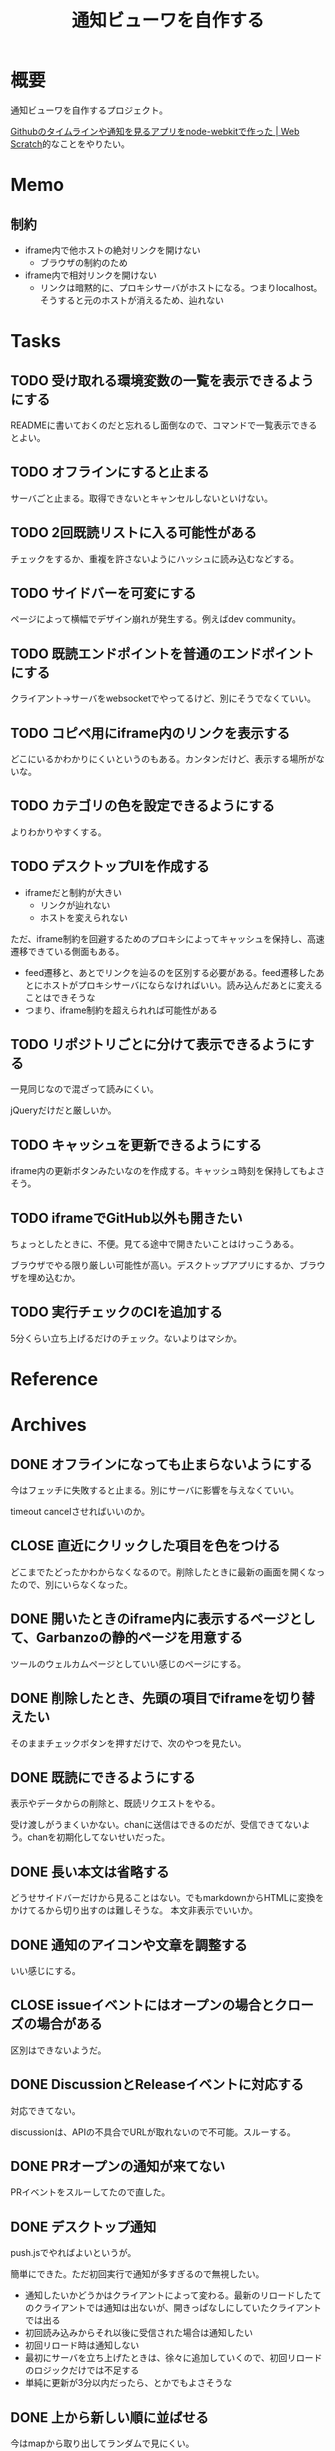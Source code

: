 :PROPERTIES:
:ID:       251a3a5b-2c98-453f-a680-4bf79b16ea22
:mtime:    20241102214533
:ctime:    20230610121558
:END:
#+title: 通知ビューワを自作する

* 概要
通知ビューワを自作するプロジェクト。

[[https://efcl.info/2014/0430/res3872/][Githubのタイムラインや通知を見るアプリをnode-webkitで作った | Web Scratch]]的なことをやりたい。

* Memo
** 制約
- iframe内で他ホストの絶対リンクを開けない
  - ブラウザの制約のため
- iframe内で相対リンクを開けない
  - リンクは暗黙的に、プロキシサーバがホストになる。つまりlocalhost。そうすると元のホストが消えるため、辿れない
* Tasks
** TODO 受け取れる環境変数の一覧を表示できるようにする
READMEに書いておくのだと忘れるし面倒なので、コマンドで一覧表示できるとよい。
** TODO オフラインにすると止まる
サーバごと止まる。取得できないとキャンセルしないといけない。
** TODO 2回既読リストに入る可能性がある
チェックをするか、重複を許さないようにハッシュに読み込むなどする。
** TODO サイドバーを可変にする
:LOGBOOK:
CLOCK: [2023-06-18 Sun 17:37]--[2023-06-18 Sun 18:02] =>  0:25
CLOCK: [2023-06-18 Sun 17:04]--[2023-06-18 Sun 17:29] =>  0:25
:END:
ページによって横幅でデザイン崩れが発生する。例えばdev community。
** TODO 既読エンドポイントを普通のエンドポイントにする
クライアント→サーバをwebsocketでやってるけど、別にそうでなくていい。
** TODO コピペ用にiframe内のリンクを表示する
どこにいるかわかりにくいというのもある。カンタンだけど、表示する場所がないな。
** TODO カテゴリの色を設定できるようにする
よりわかりやすくする。
** TODO デスクトップUIを作成する
:LOGBOOK:
CLOCK: [2023-06-12 Mon 23:19]--[2023-06-12 Mon 23:44] =>  0:25
CLOCK: [2023-06-10 Sat 15:13]--[2023-06-10 Sat 15:38] =>  0:25
CLOCK: [2023-06-10 Sat 14:25]--[2023-06-10 Sat 14:50] =>  0:25
CLOCK: [2023-06-10 Sat 13:32]--[2023-06-10 Sat 13:57] =>  0:25
CLOCK: [2023-06-10 Sat 12:52]--[2023-06-10 Sat 13:17] =>  0:25
CLOCK: [2023-06-10 Sat 12:18]--[2023-06-10 Sat 12:43] =>  0:25
:END:

- iframeだと制約が大きい
  - リンクが辿れない
  - ホストを変えられない

ただ、iframe制約を回避するためのプロキシによってキャッシュを保持し、高速遷移できている側面もある。

- feed遷移と、あとでリンクを辿るのを区別する必要がある。feed遷移したあとにホストがプロキシサーバにならなければいい。読み込んだあとに変えることはできそうな
- つまり、iframe制約を超えられれば可能性がある

** TODO リポジトリごとに分けて表示できるようにする
一見同じなので混ざって読みにくい。

jQueryだけだと厳しいか。

** TODO キャッシュを更新できるようにする
iframe内の更新ボタンみたいなのを作成する。キャッシュ時刻を保持してもよさそう。
** TODO iframeでGitHub以外も開きたい
:LOGBOOK:
CLOCK: [2023-06-06 Tue 23:05]--[2023-06-06 Tue 23:30] =>  0:25
CLOCK: [2023-06-06 Tue 22:38]--[2023-06-06 Tue 23:03] =>  0:25
:END:
ちょっとしたときに、不便。見てる途中で開きたいことはけっこうある。

ブラウザでやる限り厳しい可能性が高い。デスクトップアプリにするか、ブラウザを埋め込むか。
** TODO 実行チェックのCIを追加する
5分くらい立ち上げるだけのチェック。ないよりはマシか。
* Reference
* Archives
** DONE オフラインになっても止まらないようにする
CLOSED: [2023-06-10 Sat 10:32]
今はフェッチに失敗すると止まる。別にサーバに影響を与えなくていい。

timeout cancelさせればいいのか。
** CLOSE 直近にクリックした項目を色をつける
CLOSED: [2023-06-06 Tue 01:27]

どこまでたどったかわからなくなるので。削除したときに最新の画面を開くなったので、別にいらなくなった。
** DONE 開いたときのiframe内に表示するページとして、Garbanzoの静的ページを用意する
CLOSED: [2023-06-06 Tue 01:26]
:LOGBOOK:
CLOCK: [2023-06-05 Mon 23:08]--[2023-06-05 Mon 23:33] =>  0:25
CLOCK: [2023-06-05 Mon 08:19]--[2023-06-05 Mon 08:45] =>  0:26
:END:
ツールのウェルカムページとしていい感じのページにする。
** DONE 削除したとき、先頭の項目でiframeを切り替えたい
CLOSED: [2023-06-06 Tue 01:26]
:LOGBOOK:
CLOCK: [2023-06-06 Tue 00:26]--[2023-06-06 Tue 00:51] =>  0:25
CLOCK: [2023-06-06 Tue 00:01]--[2023-06-06 Tue 00:26] =>  0:25
:END:
そのままチェックボタンを押すだけで、次のやつを見たい。
** DONE 既読にできるようにする
CLOSED: [2023-06-05 Mon 08:21]
:LOGBOOK:
CLOCK: [2023-06-05 Mon 00:11]--[2023-06-05 Mon 00:36] =>  0:25
CLOCK: [2023-06-04 Sun 23:45]--[2023-06-05 Mon 00:10] =>  0:25
CLOCK: [2023-06-04 Sun 23:14]--[2023-06-04 Sun 23:39] =>  0:25
CLOCK: [2023-06-04 Sun 22:49]--[2023-06-04 Sun 23:14] =>  0:25
CLOCK: [2023-06-04 Sun 22:22]--[2023-06-04 Sun 22:47] =>  0:25
CLOCK: [2023-06-04 Sun 11:27]--[2023-06-04 Sun 11:52] =>  0:25
:END:
表示やデータからの削除と、既読リクエストをやる。

受け渡しがうまくいかない。chanに送信はできるのだが、受信できてないよう。chanを初期化してないせいだった。
** DONE 長い本文は省略する
CLOSED: [2023-06-04 Sun 02:03]
:LOGBOOK:
CLOCK: [2023-06-04 Sun 01:32]--[2023-06-04 Sun 01:57] =>  0:25
:END:
どうせサイドバーだけから見ることはない。でもmarkdownからHTMLに変換をかけてるから切り出すのは難しそうな。
本文非表示でいいか。
** DONE 通知のアイコンや文章を調整する
CLOSED: [2023-06-04 Sun 02:03]
いい感じにする。
** CLOSE issueイベントにはオープンの場合とクローズの場合がある
CLOSED: [2023-06-04 Sun 02:03]
区別はできないようだ。
** DONE DiscussionとReleaseイベントに対応する
CLOSED: [2023-06-04 Sun 01:19]
:LOGBOOK:
CLOCK: [2023-06-04 Sun 01:02]--[2023-06-04 Sun 01:19] =>  0:17
CLOCK: [2023-06-03 Sat 23:34]--[2023-06-03 Sat 23:59] =>  0:25
CLOCK: [2023-06-03 Sat 23:03]--[2023-06-03 Sat 23:28] =>  0:25
:END:
対応できてない。

discussionは、APIの不具合でURLが取れないので不可能。スルーする。
** DONE PRオープンの通知が来てない
CLOSED: [2023-06-04 Sun 02:02]
:LOGBOOK:
CLOCK: [2023-06-03 Sat 22:38]--[2023-06-03 Sat 23:03] =>  0:25
CLOCK: [2023-06-03 Sat 22:13]--[2023-06-03 Sat 22:38] =>  0:25
:END:

PRイベントをスルーしてたので直した。
** DONE デスクトップ通知
CLOSED: [2023-06-03 Sat 22:15]
:LOGBOOK:
CLOCK: [2023-06-03 Sat 21:44]--[2023-06-03 Sat 22:09] =>  0:25
CLOCK: [2023-06-03 Sat 19:44]--[2023-06-03 Sat 20:09] =>  0:25
CLOCK: [2023-06-03 Sat 19:19]--[2023-06-03 Sat 19:44] =>  0:25
CLOCK: [2023-06-03 Sat 18:54]--[2023-06-03 Sat 19:19] =>  0:25
:END:
push.jsでやればよいというが。

簡単にできた。ただ初回実行で通知が多すぎるので無視したい。

- 通知したいかどうかはクライアントによって変わる。最新のリロードしたてのクライアントでは通知は出ないが、開きっぱなしにしていたクライアントでは出る
- 初回読み込みからそれ以後に受信された場合は通知したい
- 初回リロード時は通知しない
- 最初にサーバを立ち上げたときは、徐々に追加していくので、初回リロードのロジックだけでは不足する
- 単純に更新が3分以内だったら、とかでもよさそうな
** DONE 上から新しい順に並ばせる
CLOSED: [2023-06-03 Sat 18:54]
:LOGBOOK:
CLOCK: [2023-06-03 Sat 18:19]--[2023-06-03 Sat 18:44] =>  0:25
CLOCK: [2023-06-03 Sat 17:47]--[2023-06-03 Sat 18:12] =>  0:25
CLOCK: [2023-06-03 Sat 17:13]--[2023-06-03 Sat 17:38] =>  0:25
:END:
今はmapから取り出してランダムで見にくい。

map型のroom.eventsで一覧を持っている。これはかぶりを防ぐためmap型にしている。eventsから、各クライアントのdoneにないものをwebsocketに書き込む。
** DONE commentとissue openの処理を共通化する
CLOSED: [2023-06-03 Sat 15:41]
:LOGBOOK:
CLOCK: [2023-06-03 Sat 15:36]--[2023-06-03 Sat 15:41] =>  0:05
CLOCK: [2023-06-03 Sat 15:10]--[2023-06-03 Sat 15:35] =>  0:25
:END:
できるところが多くある。
** DONE eventにタイプフィールドを追加する
CLOSED: [2023-06-03 Sat 12:03]
パッと見でわかりやすい。
:LOGBOOK:
CLOCK: [2023-06-03 Sat 11:11]--[2023-06-03 Sat 11:36] =>  0:25
:END:

タイプというか、タグ的な使い方か。
** DONE 競合する
CLOSED: [2023-06-03 Sat 11:01]
:LOGBOOK:
CLOCK: [2023-06-03 Sat 10:44]--[2023-06-03 Sat 11:01] =>  0:17
CLOCK: [2023-06-03 Sat 10:18]--[2023-06-03 Sat 10:43] =>  0:25
CLOCK: [2023-06-03 Sat 09:53]--[2023-06-03 Sat 10:18] =>  0:25
:END:
まだpanicすることがある。
** DONE クライアントが増えると競合する
CLOSED: [2023-06-03 Sat 02:21]
消えたクライアントは消す。

コネクションの切断をサーバ側で見て、終了させる。切断とはつまり、websocketへの書き込みが失敗したとき。そのときハンドラのコネクションキープの無限ループを終了させ、deferで削除チャンネルに追加する、という処理。
** DONE 無限ループで通知取得する
CLOSED: [2023-06-03 Sat 02:19]
:LOGBOOK:
CLOCK: [2023-06-03 Sat 01:32]--[2023-06-03 Sat 01:57] =>  0:25
CLOCK: [2023-06-03 Sat 00:09]--[2023-06-03 Sat 00:34] =>  0:25
CLOCK: [2023-06-02 Fri 23:13]--[2023-06-02 Fri 23:38] =>  0:25
CLOCK: [2023-06-02 Fri 22:40]--[2023-06-02 Fri 23:05] =>  0:25
:END:
リアルタイムに通知を取得できるようにする。今は起動時にやってるだけ。

やるためには、無駄にリクエストしないロジックが必要になる。ストアに存在していれば、リクエストしないというような。
** DONE 無限ループでキャッシュ取得する
CLOSED: [2023-06-03 Sat 02:19]
通知取得と同様に。
** DONE 通知が少ないことがある
CLOSED: [2023-06-02 Fri 22:30]
:LOGBOOK:
CLOCK: [2023-06-02 Fri 21:35]--[2023-06-02 Fri 22:00] =>  0:25
CLOCK: [2023-06-02 Fri 21:10]--[2023-06-02 Fri 21:35] =>  0:25
CLOCK: [2023-06-02 Fri 20:45]--[2023-06-02 Fri 21:10] =>  0:25
CLOCK: [2023-06-02 Fri 20:17]--[2023-06-02 Fri 20:42] =>  0:25
:END:

競合かと思いきや、dereference失敗だ。タイトルか本文を持たないことがあるのか。
ループのどこかでreturnしているように見える。

~crypto/internal/bigmod: switch to saturated limbs~ のissueが来ると止まる。

コミットに対するコメントだと止まるのか。
** DONE 現在のURLを表示する
CLOSED: [2023-06-01 Thu 23:48]
:LOGBOOK:
CLOCK: [2023-06-01 Thu 23:31]--[2023-06-01 Thu 23:48] =>  0:17
:END:
遷移する方法もほしい。

iframeの中のURLを別タブで開けるようにする。

ボタンをリンクすればよさそう。
** DONE favicon追加する
CLOSED: [2023-06-02 Fri 01:14]
blob書き込みとしてできた。ファイルだろうとほかの、HTMLなどと同じように扱えるのに感動。
** DONE テキストをマークダウン化する
CLOSED: [2023-06-01 Thu 23:22]
:LOGBOOK:
CLOCK: [2023-06-01 Thu 23:04]--[2023-06-01 Thu 23:22] =>  0:18
:END:

ライブラリで簡単にできた。
** DONE 通知が多い場合の対応
CLOSED: [2023-06-01 Thu 22:57]
:LOGBOOK:
CLOCK: [2023-05-30 Tue 23:21]--[2023-05-30 Tue 23:46] =>  0:25
:END:
たくさんリクエストしてしまう。インメモリも無尽蔵に増えてしまう。

1リクエストで50のよう。まあいい。

- 50個を最大にして、なくなったら取得が走るようにする
  - 削除ロジックはどうするか。現状、重複を避けるためにマップにしているが、順番がないのでやりにくい

すでにあるリソースにリクエストを絶対飛ばないことがわかれば、とりあえず全部保存すればよさそう。
** DONE 通知にdiscussionがあるときにバグる
CLOSED: [2023-06-01 Thu 22:58]
subjectのURLがないよう。

スルーする処理を追加した。
** DONE 時刻表示
CLOSED: [2023-06-01 Thu 22:55]
GitHubから取ってきた時刻を入れる。
** DONE リポジトリを制限しない
CLOSED: [2023-06-01 Thu 22:32]
:LOGBOOK:
CLOCK: [2023-06-01 Thu 22:26]--[2023-06-01 Thu 22:32] =>  0:06
CLOCK: [2023-06-01 Thu 22:01]--[2023-06-01 Thu 22:26] =>  0:25
CLOCK: [2023-06-01 Thu 21:26]--[2023-06-01 Thu 21:51] =>  0:25
:END:
今はテストのため固定になっている。リポジトリ関わらず取得するようにする。ただ数がとんでもないことになりそうなので、あらかじめ数対応をしておきたい。
** DONE イメージを用意する
CLOSED: [2023-06-01 Thu 21:25]

軽量イメージを使っていい感じになった。
** DONE 初回起動時に配信されない
CLOSED: [2023-06-01 Thu 20:42]
:LOGBOOK:
CLOCK: [2023-06-01 Thu 00:59]--[2023-06-01 Thu 01:24] =>  0:25
CLOCK: [2023-06-01 Thu 00:34]--[2023-06-01 Thu 00:59] =>  0:25
:END:
起動直後に読み込むと、ウェブソケットの内容を受け取れない。clientにjoinはしているのだが、送信されてないようだ。

eventsを用意できてないと、forwardイベントが作成されないため、実行されない。起動後に無限ループ実行できれば解決する。

今のコードだと、forwardとroom.eventsを同期させようとすると全部追加で送ってしまうので、スタックしてしまう。重複もとんでもないことになる。クライアントごとに、どれが未送なのか判定できないといけない。

クライアント側にすでに送信したnotificationIDのmapを持たせておくことにした。
** DONE CPU使用率が高い
CLOSED: [2023-06-01 Thu 20:42]
:LOGBOOK:
CLOCK: [2023-06-01 Thu 20:28]--[2023-06-01 Thu 20:42] =>  0:14
CLOCK: [2023-06-01 Thu 20:03]--[2023-06-01 Thu 20:28] =>  0:25
CLOCK: [2023-06-01 Thu 19:36]--[2023-06-01 Thu 20:01] =>  0:25
:END:
送信しまくってるからな。
** DONE latest comment URL を event から消す
使ってないな。
CLOSED: [2023-05-30 Tue 23:19]
** DONE サイドバーの固定
CLOSED: [2023-05-30 Tue 22:52]
通知がたくさんあるとページが下に伸びる。
** DONE コメント種別によってエラーになる
CLOSED: [2023-05-30 Tue 22:52]
まだ特定してない。

issueが開かれたときの通知だな。
** DONE event内にリポジトリ情報を入れる
CLOSED: [2023-05-30 Tue 20:39]
リポジトリ名を入れる。
** DONE プロキシを図に描く
CLOSED: [2023-06-11 Sun 14:06]
頭がこんがらがるので整理する。
** DONE ステータスを表示するページ
CLOSED: [2023-06-12 Mon 01:09]
:PROPERTIES:
:Effort:   5:00
:END:
:LOGBOOK:
CLOCK: [2023-06-11 Sun 23:23]--[2023-06-11 Sun 23:48] =>  0:25
CLOCK: [2023-06-11 Sun 22:58]--[2023-06-11 Sun 23:23] =>  0:25
CLOCK: [2023-06-11 Sun 22:33]--[2023-06-11 Sun 22:58] =>  0:25
CLOCK: [2023-06-11 Sun 22:07]--[2023-06-11 Sun 22:32] =>  0:25
CLOCK: [2023-06-11 Sun 21:42]--[2023-06-11 Sun 22:07] =>  0:25
CLOCK: [2023-06-11 Sun 21:16]--[2023-06-11 Sun 21:41] =>  0:25
CLOCK: [2023-06-11 Sun 20:51]--[2023-06-11 Sun 21:16] =>  0:25
CLOCK: [2023-06-11 Sun 20:21]--[2023-06-11 Sun 20:46] =>  0:25
CLOCK: [2023-06-11 Sun 19:19]--[2023-06-11 Sun 19:44] =>  0:25
CLOCK: [2023-06-11 Sun 18:48]--[2023-06-11 Sun 19:13] =>  0:25
CLOCK: [2023-06-11 Sun 18:17]--[2023-06-11 Sun 18:42] =>  0:25
CLOCK: [2023-06-11 Sun 17:28]--[2023-06-11 Sun 17:53] =>  0:25
CLOCK: [2023-06-11 Sun 17:01]--[2023-06-11 Sun 17:26] =>  0:25
CLOCK: [2023-06-11 Sun 16:09]--[2023-06-11 Sun 16:34] =>  0:25
CLOCK: [2023-06-11 Sun 15:43]--[2023-06-11 Sun 16:08] =>  0:25
CLOCK: [2023-06-11 Sun 15:08]--[2023-06-11 Sun 15:33] =>  0:25
CLOCK: [2023-06-11 Sun 14:41]--[2023-06-11 Sun 15:06] =>  0:25
:END:
どこまでフェッチが終わったかを示す。

今はwebsocketでeventしか送ってないが、別の情報を送るのはどうするか。

- 送信すると止まるな。受信元が用意できてないとか。
  - 同じゴルーチン上で送信と受信してるから、capが1以上でないとブロックして止まるようになっていた
- 今はsendにあるごとに、jsonにwriteしてる。すでにある場合は無視してる。
- イベントを送るときと、統計を送るときは明らかに、タイミングと送るjsonが異なる
  - 今はjsonが同じなのが問題だ。event用しか送れない
  - websocketごと分けるとコードの重複が増えるのと、接続を管理する手間が増える
- case文にdefaultがないと、ループして先に進まない
- 2回読み込みできなくなった
** DONE プロキシをGitHub以外に対応する
CLOSED: [2023-06-15 Thu 00:27]
:LOGBOOK:
CLOCK: [2023-06-11 Sun 14:07]--[2023-06-11 Sun 14:32] =>  0:25
:END:

ホストが何でもできるようにする。できたが、相変わらずその画面から別のリンクを開くことはできない。

** DONE たまに何も出なくなる
CLOSED: [2023-06-15 Thu 00:26]
- 統計の数字がすべて0になる
- エラーとかは出てない

ロック関係か。途中でなることもある。その場合は既読が増えない。メインのselect文が止まるってことか。既読ボタンを連打するとなるぽい。時間のかかるリクエストを非同期にした。
** DONE RSSを既読記録できるようにする
CLOSED: [2023-06-18 Sun 10:23]
:PROPERTIES:
:Effort:   3:00
:END:
:LOGBOOK:
CLOCK: [2023-06-18 Sun 09:57]--[2023-06-18 Sun 10:22] =>  0:25
CLOCK: [2023-06-18 Sun 09:32]--[2023-06-18 Sun 09:57] =>  0:25
CLOCK: [2023-06-17 Sat 20:40]--[2023-06-17 Sat 21:05] =>  0:25
CLOCK: [2023-06-17 Sat 20:04]--[2023-06-17 Sat 20:29] =>  0:25
CLOCK: [2023-06-17 Sat 17:55]--[2023-06-17 Sat 18:20] =>  0:25
CLOCK: [2023-06-17 Sat 17:30]--[2023-06-17 Sat 17:55] =>  0:25
CLOCK: [2023-06-17 Sat 16:22]--[2023-06-17 Sat 16:47] =>  0:25
CLOCK: [2023-06-17 Sat 13:40]--[2023-06-17 Sat 14:05] =>  0:25
CLOCK: [2023-06-17 Sat 13:12]--[2023-06-17 Sat 13:37] =>  0:25
CLOCK: [2023-06-17 Sat 12:15]--[2023-06-17 Sat 12:40] =>  0:25
CLOCK: [2023-06-17 Sat 11:49]--[2023-06-17 Sat 12:15] =>  0:26
CLOCK: [2023-06-17 Sat 11:12]--[2023-06-17 Sat 11:37] =>  0:25
CLOCK: [2023-06-17 Sat 10:31]--[2023-06-17 Sat 10:56] =>  0:25
CLOCK: [2023-06-17 Sat 09:46]--[2023-06-17 Sat 10:11] =>  0:25
CLOCK: [2023-06-17 Sat 09:21]--[2023-06-17 Sat 09:46] =>  0:25
:END:

既読の場合は非表示にしたい。

- 既読をどうやって記録するか
  - CSVファイルに保存する
  - 既読したときにリンクを書き込む
  - 読み込むときにリンクリストを見て、ないときにeventに追加する
- 設定ディレクトリを生成する(.garbanzo)
- ファイルを生成する(history)
- 読み込まないパターン
  - ファイルにあるとき
  - メモリにあるとき
** DONE RSS対応する
CLOSED: [2023-06-18 Sun 10:04]
:LOGBOOK:
CLOCK: [2023-06-14 Wed 23:10]--[2023-06-14 Wed 23:35] =>  0:25
CLOCK: [2023-06-14 Wed 22:43]--[2023-06-14 Wed 23:08] =>  0:25
CLOCK: [2023-06-14 Wed 21:53]--[2023-06-14 Wed 22:18] =>  0:25
CLOCK: [2023-06-14 Wed 21:17]--[2023-06-14 Wed 21:43] =>  0:26
CLOCK: [2023-06-14 Wed 20:40]--[2023-06-14 Wed 21:05] =>  0:25
CLOCK: [2023-06-14 Wed 20:15]--[2023-06-14 Wed 20:40] =>  0:25
CLOCK: [2023-06-11 Sun 13:41]--[2023-06-11 Sun 14:06] =>  0:25
:END:

いちおう表示はできるようになった。
** DONE フィードURLを設定ファイルから取り込むようにする
CLOSED: [2023-06-18 Sun 10:04]
先に既読対応しないと、取りまくってしまう。
** DONE フィード設定ファイルがない場合の対応
CLOSED: [2023-06-18 Sun 11:47]
:LOGBOOK:
CLOCK: [2023-06-18 Sun 11:22]--[2023-06-18 Sun 11:47] =>  0:25
:END:
ファイルがない場合は作成する。起動したときに、いくつかのファイルについて作成を走らせる。
** DONE フィード表示を整える
CLOSED: [2023-06-18 Sun 11:21]
:LOGBOOK:
CLOCK: [2023-06-18 Sun 10:51]--[2023-06-18 Sun 11:16] =>  0:25
CLOCK: [2023-06-18 Sun 10:23]--[2023-06-18 Sun 10:49] =>  0:26
:END:
- アイコン
- リンク
- 作成日時

などを入れる。
** DONE 統計表示を表にする
CLOSED: [2023-06-18 Sun 18:40]
:LOGBOOK:
CLOCK: [2023-06-18 Sun 18:02]--[2023-06-18 Sun 18:27] =>  0:25
:END:
もうちょっときれいに表示する。
** DONE RSSのdescriptionにHTMLタグが入っているので消す
CLOSED: [2023-06-18 Sun 18:40]
文字を切り取るので、HTMLタグにしてるとうまくいかない。
** DONE 設定ファイルのテンプレートを用意する
CLOSED: [2023-06-20 Tue 01:14]
空白のファイルができるだけでわかりづらい。
** DONE フィードのドキュメントを作成する
CLOSED: [2023-06-20 Tue 01:14]
:PROPERTIES:
:Effort:   3:00
:END:
:LOGBOOK:
CLOCK: [2023-06-20 Tue 00:17]--[2023-06-20 Tue 00:42] =>  0:25
CLOCK: [2023-06-19 Mon 23:45]--[2023-06-20 Tue 00:10] =>  0:25
CLOCK: [2023-06-19 Mon 23:19]--[2023-06-19 Mon 23:44] =>  0:25
CLOCK: [2023-06-19 Mon 22:47]--[2023-06-19 Mon 23:12] =>  0:25
CLOCK: [2023-06-19 Mon 22:10]--[2023-06-19 Mon 22:35] =>  0:25
:END:
書く。

- 設定ymlのエントリの例を作成する
- 今の設定をトップページに表示する
- ないときは自動作成する
** DONE ymlのタイトルを何かに使う
CLOSED: [2023-06-20 Tue 01:15]
あるいは設定ファイルからタイトルを消す。今はイベントと分離して使えない。できればカテゴリにしたいが…。

フィードリストの説明を表示するために、増やした。タイトルではなくdescriptionとした。
** DONE RSSの取得情報をいい感じにする
CLOSED: [2023-06-20 Tue 01:16]
アイコンがブランクになることが多い。どうにかできないか。

とりあえず一括でRSSアイコンにした。
** CLOSE 起動直後にリロードするとクライアントの分だけfetchが走るような
CLOSED: [2023-06-20 Tue 01:16]
ログを仕込んだときに2つ出てくるときがある。
** CLOSE トークンをトップページから入れられるようにする
CLOSED: [2023-07-01 Sat 02:32]
別にファイルを直にいじってできればいいので、スルー。

入れて、設定ファイルに保存して次回以降使う。iframe内でやると、POSTできない可能性がある。
** DONE トークンを設定ファイルから読み込めるようにする
CLOSED: [2023-07-01 Sat 02:32]
:LOGBOOK:
CLOCK: [2023-07-01 Sat 01:48]--[2023-07-01 Sat 02:13] =>  0:25
CLOCK: [2023-07-01 Sat 01:12]--[2023-07-01 Sat 01:37] =>  0:25
CLOCK: [2023-07-01 Sat 00:47]--[2023-07-01 Sat 01:12] =>  0:25
CLOCK: [2023-07-01 Sat 00:16]--[2023-07-01 Sat 00:41] =>  0:25
CLOCK: [2023-06-30 Fri 23:50]--[2023-07-01 Sat 00:15] =>  0:25
CLOCK: [2023-06-30 Fri 23:25]--[2023-06-30 Fri 23:50] =>  0:25
CLOCK: [2023-06-30 Fri 23:00]--[2023-06-30 Fri 23:25] =>  0:25
CLOCK: [2023-06-30 Fri 22:25]--[2023-06-30 Fri 22:50] =>  0:25
CLOCK: [2023-06-30 Fri 21:35]--[2023-06-30 Fri 22:00] =>  0:25
CLOCK: [2023-06-30 Fri 00:05]--[2023-06-30 Fri 00:30] =>  0:25
CLOCK: [2023-06-29 Thu 23:40]--[2023-06-30 Fri 00:05] =>  0:25
CLOCK: [2023-06-29 Thu 23:15]--[2023-06-29 Thu 23:40] =>  0:25
:END:
環境変数では面倒だ。
** DONE 構造体まわりのリファクタ
CLOSED: [2023-07-01 Sat 11:23]
:PROPERTIES:
:Effort:   2:00
:END:
:LOGBOOK:
CLOCK: [2023-07-01 Sat 10:53]--[2023-07-01 Sat 11:18] =>  0:25
CLOCK: [2023-07-01 Sat 10:28]--[2023-07-01 Sat 10:53] =>  0:25
CLOCK: [2023-07-01 Sat 10:03]--[2023-07-01 Sat 10:28] =>  0:25
CLOCK: [2023-07-01 Sat 09:38]--[2023-07-01 Sat 10:03] =>  0:25
CLOCK: [2023-07-01 Sat 09:00]--[2023-07-01 Sat 09:25] =>  0:25
CLOCK: [2023-07-01 Sat 08:35]--[2023-07-01 Sat 09:00] =>  0:25
CLOCK: [2023-07-01 Sat 08:09]--[2023-07-01 Sat 08:34] =>  0:25
:END:

- 場所がわかりづらい
- 関数がでかい
- 設定がまとまってない
** DONE テンプレートに構造体を渡す
CLOSED: [2023-07-01 Sat 14:54]
:PROPERTIES:
:Effort:   2:00
:END:
:LOGBOOK:
CLOCK: [2023-07-01 Sat 12:39]--[2023-07-01 Sat 13:04] =>  0:25
CLOCK: [2023-07-01 Sat 11:23]--[2023-07-01 Sat 11:48] =>  0:25
:END:
** DONE 定数化する
CLOSED: [2023-07-01 Sat 14:54]
:LOGBOOK:
CLOCK: [2023-06-20 Tue 22:58]--[2023-06-20 Tue 23:23] =>  0:25
:END:
リファクタ。
** DONE トークンがないとき実行すると止まる
CLOSED: [2023-07-01 Sat 22:06]
:LOGBOOK:
CLOCK: [2023-07-01 Sat 21:32]--[2023-07-01 Sat 21:57] =>  0:25
CLOCK: [2023-07-01 Sat 20:57]--[2023-07-01 Sat 21:22] =>  0:25
:END:
いつのまにか。

トークンがないときか。
** DONE brew installに対応する
CLOSED: [2023-07-02 Sun 01:26]
:LOGBOOK:
CLOCK: [2023-07-02 Sun 00:11]--[2023-07-02 Sun 00:36] =>  0:25
CLOCK: [2023-07-01 Sat 23:00]--[2023-07-01 Sat 23:25] =>  0:25
CLOCK: [2023-07-01 Sat 22:35]--[2023-07-01 Sat 23:00] =>  0:25
CLOCK: [2023-07-01 Sat 22:07]--[2023-07-01 Sat 22:32] =>  0:25
:END:
気軽にMacでもインストールできるようにする。

- Go installはGoが入っているか限らない
- dockerは使い方に慣れてない可能性がある

動作確認するのが面倒だな。
